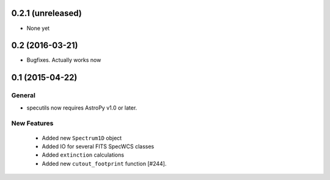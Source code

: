 0.2.1 (unreleased)
------------------

- None yet

0.2 (2016-03-21)
----------------

- Bugfixes.  Actually works now


0.1 (2015-04-22)
----------------

General
^^^^^^^

- specutils now requires AstroPy v1.0 or later.

New Features
^^^^^^^^^^^^

  - Added new ``Spectrum1D`` object
  - Added IO for several FITS SpecWCS classes
  - Added ``extinction`` calculations

  - Added new ``cutout_footprint`` function [#244].


